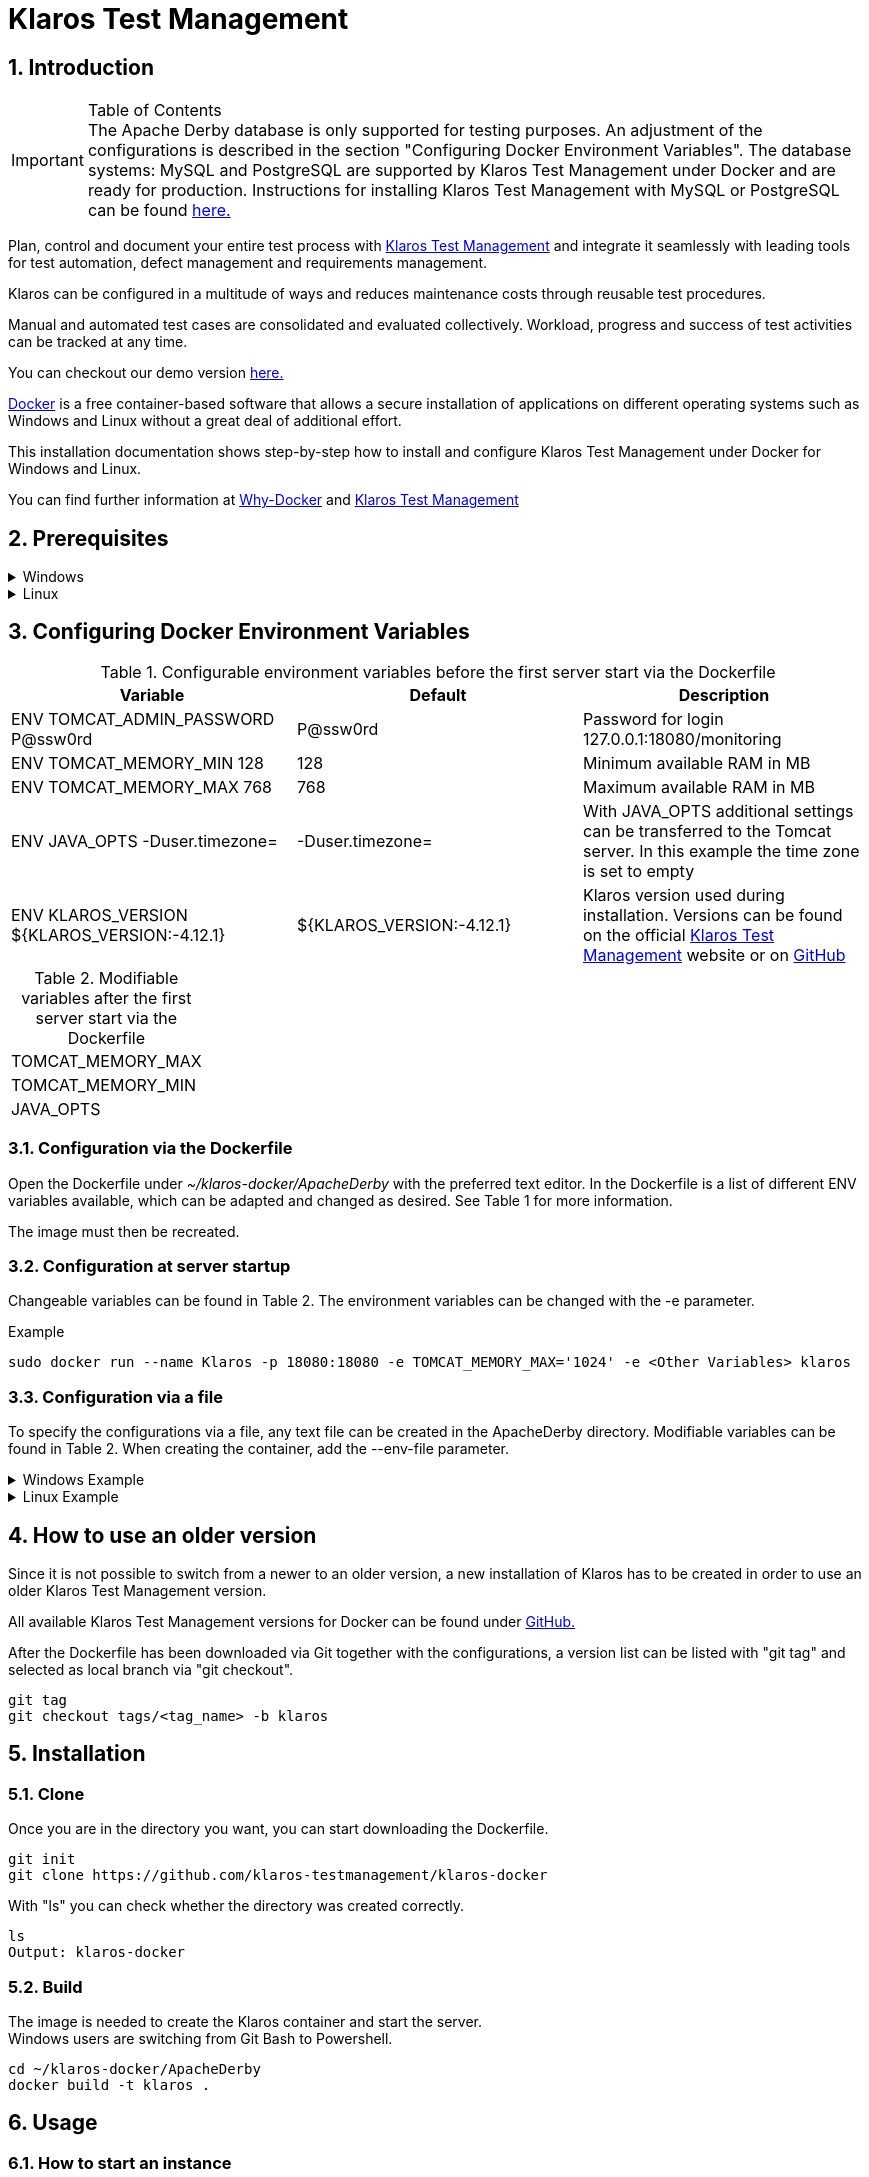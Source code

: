 ifdef::env-github[]
:tip-caption: :bulb:
:note-caption: :information_source:
:important-caption: :heavy_exclamation_mark:
:caution-caption: :fire:
:warning-caption: :warning:
endif::[]

= Klaros Test Management

.Table of Contents
:toc:

== 1. Introduction

IMPORTANT: The Apache Derby database is only supported for testing purposes. An adjustment of the configurations is described in the section "Configuring Docker Environment Variables". The database systems: MySQL and PostgreSQL are supported by Klaros Test Management under Docker and are ready for production. Instructions for installing Klaros Test Management with MySQL or PostgreSQL can be found https://github.com/klaros-testmanagement/klaros-docker/blob/master/Documentation.adoc[here.] 

Plan, control and document your entire test process with https://www.klaros-testmanagement.com/en_US/[Klaros Test Management] and integrate it seamlessly with leading tools for test automation, defect management and requirements management.

Klaros can be configured in a multitude of ways and reduces maintenance costs through reusable test procedures.

Manual and automated test cases are consolidated and evaluated collectively. Workload, progress and success of test activities can be tracked at any time.

You can checkout our demo version https://www.klaros-testmanagement.com/demo/pages/login.seam[here.]

https://www.docker.com/[Docker] is a free container-based software that allows a secure installation of applications on different operating systems such as Windows and Linux without a great deal of additional effort.

This installation documentation shows step-by-step how to install and configure Klaros Test Management under Docker for Windows and Linux.

You can find further information at https://www.docker.com/why-docker[Why-Docker] and https://www.klaros-testmanagement.com/en_US/[Klaros Test Management]

== 2. Prerequisites

.Windows
[%collapsible]
====

The current hardware requirements and installation steps are described in the https://docs.docker.com/docker-for-windows/install/[official Docker documentation.] The Docker Desktop installation requires a login.

To make it easier to update Klaros Test Management later, it is recommended to download the Dockerfile using Git from GitHub.
Git can be downloaded and installed from the https://git-scm.com[official site.]

During the installation you can select whether and how the line endings of files should be converted. Since the server is running on Linux inside the container, and the line endings differ from Windows (\r) and Linux (\n), we recommend to select the option "Checkout as-is, commit Unix-style line endings" or "Checkout as-is, commit as-is".

.Configuration of the line end conversion
image::images/ConfigurationOfTheLineEndConversion.png[Configuration of the line end conversion]

This completes the preparations for Windows. The chapter "Download the Dockerfile from Klaros Test Management via GitHub" describes how to use Git Bash to download the Dockerfile and prepare it for future updates.
====

.Linux
[%collapsible]
====

See the official Docker documentation for the latest hardware requirements and installation steps.

https://docs.docker.com/install/linux/docker-ce/ubuntu/[Ubuntu Docker]

https://docs.docker.com/install/linux/docker-ce/debian/[Debian Docker]

https://docs.docker.com/install/linux/docker-ce/centos/[CentOS Docker]

https://www.cyberciti.biz/faq/install-use-setup-docker-on-rhel7-centos7-linux/[RHEL Docker]

Under CentOS and RHEL, Podman is a popular alternative to Docker. Since Podman provides similar functions as Docker, the code sections with "docker" only need to be replaced by "podman".

Supported https://podman.io/getting-started/installation.html[Podman] version: 1.4.4

https://git-scm.com/[Git] is required to successfully download the Klaros Test Management Dockerfile from GitHub.


.Git installation via Ubuntu/Debian:
----
sudo apt-get update
sudo apt-get install git
----

.Git installation via CentOS/RHEL:
----
sudo yum check-update
sudo yum install git-core
----


The following command can be used to check whether the installation was successful:
----
git --version
Output: git version 2.20.1
----

This completes the preparations for Linux. The chapter "Installation" describes how the Dockerfile can be downloaded and prepared for future updates.
====

== 3. Configuring Docker Environment Variables

.Configurable environment variables before the first server start via the Dockerfile
[options="header,footer"]
|=======================
|Variable |Default |Description
|ENV TOMCAT_ADMIN_PASSWORD P@ssw0rd  |P@ssw0rd  |Password for login 127.0.0.1:18080/monitoring
|ENV TOMCAT_MEMORY_MIN 128           |128 |Minimum available RAM in MB
|ENV TOMCAT_MEMORY_MAX 768           |768   |Maximum available RAM in MB
|ENV JAVA_OPTS -Duser.timezone=  |-Duser.timezone=  | With JAVA_OPTS additional settings can be transferred to the Tomcat server. In this example the time zone is set to empty
|ENV KLAROS_VERSION ${KLAROS_VERSION:-4.12.1}         |${KLAROS_VERSION:-4.12.1} |Klaros version used during installation. Versions can be found on the official https://www.klaros-testmanagement.com/en_US/download[Klaros Test Management] website or on https://github.com/klaros-testmanagement/klaros-docker/releases[GitHub]
|=======================

.Modifiable variables after the first server start via the Dockerfile
[options="footer"]
|=======================
|TOMCAT_MEMORY_MAX
|TOMCAT_MEMORY_MIN
|JAVA_OPTS
|=======================

=== 3.1. Configuration via the Dockerfile

Open the Dockerfile under _~/klaros-docker/ApacheDerby_ with the preferred text editor. In the Dockerfile is a list of different ENV variables available, which can be adapted and changed as desired. See Table 1 for more information.

The image must then be recreated.

=== 3.2. Configuration at server startup

Changeable variables can be found in Table 2.
The environment variables can be changed with the -e parameter.

.Example
----
sudo docker run --name Klaros -p 18080:18080 -e TOMCAT_MEMORY_MAX='1024' -e <Other Variables> klaros
----

=== 3.3. Configuration via a file

To specify the configurations via a file, any text file can be created in the ApacheDerby directory. Modifiable variables can be found in Table 2. When creating the container, add the --env-file parameter.

.Windows Example
[%collapsible]
====
----
New-Item <Path/env-list.txt> -ItemType file
echo "TOMCAT_MEMORY_MAX=1024" > env-list.txt
sudo docker create --name Klaros -p 18080:18080 --env-file ./env-list.txt klaros
----
====

.Linux Example
[%collapsible]
====
----
touch env-list
echo "TOMCAT_MEMORY_MAX=1024" > env-list
docker create --name Klaros -p 18080:18080 --env-file ./env-list klaros
----
====

== 4. How to use an older version
Since it is not possible to switch from a newer to an older version, a new installation of Klaros has to be created in order to use an older Klaros Test Management version.

All available Klaros Test Management versions for Docker can be found under https://github.com/klaros-testmanagement/klaros-docker/releases[GitHub.] 

After the Dockerfile has been downloaded via Git together with the configurations, a version list can be listed with "git tag" and selected as local branch via "git checkout".

----
git tag
git checkout tags/<tag_name> -b klaros
----

== 5. Installation
=== 5.1. Clone
Once you are in the directory you want, you can start downloading the Dockerfile.
----
git init
git clone https://github.com/klaros-testmanagement/klaros-docker 
----

With "ls" you can check whether the directory was created correctly.
----
ls
Output: klaros-docker
----

=== 5.2. Build
The image is needed to create the Klaros container and start the server. +
Windows users are switching from Git Bash to Powershell.

----
cd ~/klaros-docker/ApacheDerby
docker build -t klaros .
----

== 6. Usage
=== 6.1. How to start an instance
For the successful start of Klaros Test Management, a Docker-Container with the name "Klaros" will be created.

IMPORTANT: An anonymous volume is created when the container is created. If a named volume is desired, then -v must be added as an additional parameter.

.One-time execution: Create a Klaros container (anonymous volume)
----
docker create --name Klaros -p 18080:18080 klaros
----

.One-time execution: Create a Klaros container (named volume)
----
docker create --name Klaros -p 18080:18080 -v klaros-data:/data klaros
----

.Once the container has been created, the server can be booted with "docker start".
----
docker start -a Klaros
----

.To execute the container in detached mode, the -a parameter must be removed.
----
docker start Klaros
----

[%collapsible]
====
You can find further information in the https://docs.docker.com/engine/reference/commandline/start/[official Docker Documentation.]

After the server has been started, the message "Server startup in x ms" appears at the end. You can now use any browser to enter your IP address and port to access the Klaros website.

----
Username: admin
Password: admin
----

Example: 127.0.0.1:18080

====

It is also possible to create a second instance of Klaros via another port with its own database.

.Create a second Klaros instance with its own database
----
docker create --name Klaros2 -p 18081:18080 klaros
----

=== 6.2. How to shut down your instance
In detached mode, the server must be shut down via "docker stop".
If the container has been started in the foreground, press CTRL + C to return to the terminal and shut down the container automatically. Windows is considered as an exception and the container must be closed via "docker stop".
----
docker stop Klaros
----

== 7. Create, restore and test a backup
Backups are labeled with the name "backup_klaros<date>.tar.gz". If you create several backups per day, it is recommended to specify a time (hours, minutes and seconds) when creating the backups. To do this, add %H(hour), %M(minute), and %S(second) in date/Get-Date.

.Windows Example
----
$(Get-Date -UFormat "%y-%m-%d-%Hh-%Mm-%Ss")
----

.Linux Example
----
$(date '+%y-%m-%d-%H:%M:%S')
----

[%collapsible]
====
This would give the backup the following name:

Windows: backup_klaros19-10-28-11h-34m-33s.tar.gz +
Linux: backup_klaros19-10-28-11:34:33.tar.gz

To change the backup path, the code section behind -v: "~/klaros-docker/backup" can be changed to any other path.

.Windows Example
----
mkdir ~/klaros-docker/Path/backup
docker run --rm --volumes-from Klaros -v ~/klaros-docker/Path/backup:/backup alpine tar cvzf /backup/backup_klaros$(Get-Date -UFormat "%y-%m-%d").tar.gz /data/klaros-home /data/catalina-base/logs
----

.Linux Example
----
mkdir ~/klaros-docker/Path/backup
sudo docker run --rm --volumes-from Klaros -v ~/klaros-docker/Path/backup:/backup alpine tar cvzf /backup/backup_klaros$(date '+%y-%m-%d').tar.gz /data/klaros-home /data/catalina-base/logs
----
====

=== 7.1. Creating a backup

.Windows
----
docker stop Klaros
mkdir ~/klaros-docker/backup
docker run --rm --volumes-from Klaros -v ~/klaros-docker/backup:/backup alpine tar cvzf /backup/backup_klaros$(Get-Date -UFormat "%y-%m-%d").tar.gz /data/klaros-home /data/catalina-base/logs
docker start -a Klaros
----

.Linux
----
sudo docker ps
sudo docker stop Klaros
sudo docker run --rm --volumes-from Klaros -v ~/klaros-docker/backup:/backup alpine tar cvzf /backup/backup_klaros$(date '+%y-%m-%d').tar.gz /data/klaros-home /data/catalina-base/logs
sudo docker start -a Klaros
----

=== 7.2. Restore a Backup

.Note to adjust the date of the respective backups.
----
docker stop Klaros
docker run --rm --volumes-from Klaros -v ~/klaros-docker/backup:/backup alpine /bin/sh -c "cd /data && tar xvzf /backup/backup_klaros19-10-28.tar.gz --strip 1"
docker start -a Klaros
----

=== 7.3. Test a Backup

To test a backup, you can create a second Klaros instance to play the backup on. The second instance must be fully booted once before the backup can be installed.

----
docker run --name Klaros-test -p 18081:18080 klaros
----

The server is then stopped with CTRL + C or with "docker stop".
----
docker stop Klaros-test
----

.Note to adjust the date of the respective backups.
----
docker run --rm --volumes-from Klaros-test -v ~/klaros-docker/backup:/backup alpine /bin/sh -c "cd /data && tar xvzf /backup/backup_klaros19-10-28.tar.gz --strip 1"
docker start -a Klaros-test
----

If the backup has been successfully tested, the server can be stopped and removed.
----
docker stop Klaros-test
docker rm -v Klaros-test
----

== 8. How and where can I find the logfiles?

It may happen that log files are required for error detection. In this case, it is possible to open a shell directly in the Docker-Container in order to read the logs in the container, or to display the logs directly from the backup.

If an error occurs while creating the backup, the log file provides useful hints.

=== 8.1. Show logs via the Docker shell
Open a shell with "docker exec" in the Klaros container to get access to the logs.

Please note that the server must be started during access via the shell and must not be shut down.

Important logs can be found at:

_/data/catalina-base/logs_
----
docker exec -it Klaros /bin/sh
----
The log files can then be read using cat or head and tail.

=== 8.2. Show logs from backup

.Windows
[%collapsible]
====
Windows users can use the https://www.winrar.de/downld.php[WinRAR] archive program to extract .tar.gz archives.

Afterwards, the Klaros Test Management logs can be displayed in the "logs" folder of catalina-base.
====

.Linux
[%collapsible]
====
To read the logs from the backup, use tar to unpack the archive.
----
sudo tar -xzf backup_klaros19-10-28.tar.gz
----

Afterwards, the Klaros Test Management logs can be displayed in the "logs" folder of catalina-base.
====

== 9. Update
IMPORTANT: If the update is only for testing purposes, do not use the original branch(klaros). Also make sure to use another volume and rebuild the old image with "docker build -t klaros ." after testing.

Before an update of Klaros Test Management should be executed, a temporary container with the volumes of Klaros must be created.

----
docker stop Klaros
docker create --name Klaros-tmp --volumes-from Klaros alpine
docker rm Klaros
----

=== 9.1. Update via master branch

Klaros can be updated to the latest version with "git pull".
----
git pull origin master
----

=== 9.2. Update via tags

To perform an update from an older to a newer version, the first step is to check for new updates in the GitHub repository. Current versions can be displayed via "git tag". Then a local branch "update" with the desired version can be created and merged. Alternatively, you can merge your local branch directly with the master instead of creating a second branch.
----
git checkout master
git pull origin master
git checkout tags/<tag_name> -b update
git checkout klaros
git merge update
git branch -D update
----

=== 9.3. Refresh image

After downloading the update from the Git repository, the next step is to remove the old image and create a new one.
----
docker rmi klaros
docker build -t klaros .
----

After the new image has been created, the server will be created with the volumes of Klaros-tmp and the temporary container will be removed. Afterwards the server can be started as usual.
----
docker create --name Klaros --volumes-from Klaros-tmp -p 18080:18080 klaros
docker rm Klaros-tmp
docker start -a Klaros
----

== 10. Uninstallation

To completely remove Klaros Test Management from Docker, the server must first be shut down and the container and volume removed.

Then remove the _~/klaros-docker_ directory and the image.
----
docker stop Klaros
docker rm -v Klaros
docker rmi klaros
rm -rf ~/klaros-docker
----

== 11. Documentation

Our documentation includes the installation of Klaros Test Management under Docker for the Apache Derby, MySQL, and PostgreSQL databases. You can also read our documentation in our blog.

== 12. License
Klaros Test Management for Docker is licensed under the terms of https://github.com/klaros-testmanagement/klaros-docker/blob/master/LICENSE[MIT License.]

== 13. Contact
We thank you for your attention and hope to meet the interests of many users with our documentation. We look forward to your feedback at support@verit.de
